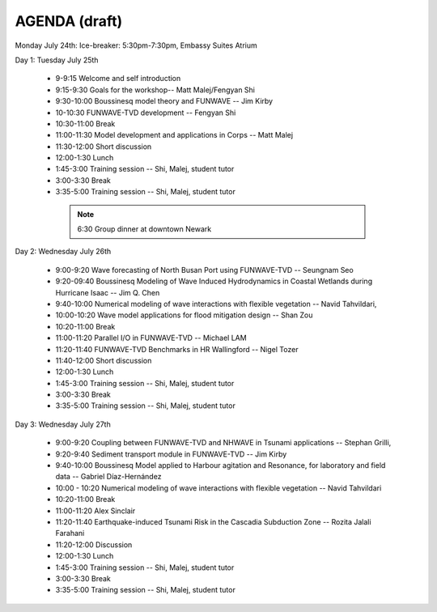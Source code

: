 AGENDA (draft)
==================

Monday July 24th: Ice-breaker:  5:30pm-7:30pm, Embassy Suites Atrium
 
Day 1: Tuesday July 25th

 * 9-9:15 Welcome and self introduction 
 * 9:15-9:30 Goals for the workshop-- Matt Malej/Fengyan Shi
 * 9:30-10:00  Boussinesq model theory and FUNWAVE -- Jim Kirby
 * 10-10:30 FUNWAVE-TVD development -- Fengyan Shi
 * 10:30-11:00 Break
 * 11:00-11:30 Model development and applications in Corps -- Matt Malej
 * 11:30-12:00 Short discussion
 * 12:00-1:30 Lunch
 * 1:45-3:00 Training session -- Shi, Malej, student tutor 
 * 3:00-3:30 Break
 * 3:35-5:00 Training session -- Shi, Malej, student tutor 

  .. note::  6:30         Group dinner at downtown Newark 

Day 2: Wednesday July 26th

 * 9:00-9:20 Wave forecasting of North Busan Port using FUNWAVE-TVD -- Seungnam Seo 
 * 9:20-09:40  Boussinesq Modeling of Wave Induced Hydrodynamics in Coastal Wetlands  during Hurricane Isaac -- Jim Q. Chen
 * 9:40-10:00 Numerical modeling of wave interactions with flexible vegetation -- Navid Tahvildari, 
 * 10:00-10:20 Wave model applications for flood mitigation design -- Shan Zou
 * 10:20-11:00 Break
 * 11:00-11:20 Parallel I/O in FUNWAVE-TVD -- Michael LAM
 * 11:20-11:40 FUNWAVE-TVD Benchmarks in HR Wallingford -- Nigel Tozer
 * 11:40-12:00 Short discussion
 * 12:00-1:30 Lunch
 * 1:45-3:00 Training session -- Shi, Malej, student tutor 
 * 3:00-3:30 Break
 * 3:35-5:00 Training session -- Shi, Malej, student tutor 

Day 3: Wednesday July 27th

 * 9:00-9:20 Coupling between FUNWAVE-TVD and NHWAVE in Tsunami applications -- Stephan Grilli, 
 * 9:20-9:40  Sediment transport module in FUNWAVE-TVD -- Jim Kirby
 * 9:40-10:00 Boussinesq Model applied to Harbour agitation and Resonance, for laboratory and field data -- Gabriel Díaz-Hernández
 * 10:00 - 10:20 Numerical modeling of wave interactions with flexible vegetation -- Navid Tahvildari
 * 10:20-11:00 Break
 * 11:00-11:20 Alex Sinclair
 * 11:20-11:40 Earthquake-induced Tsunami Risk in the Cascadia Subduction Zone -- Rozita Jalali Farahani
 * 11:20-12:00 Discussion
 * 12:00-1:30 Lunch
 * 1:45-3:00 Training session -- Shi, Malej, student tutor 
 * 3:00-3:30 Break
 * 3:35-5:00 Training session -- Shi, Malej, student tutor 
